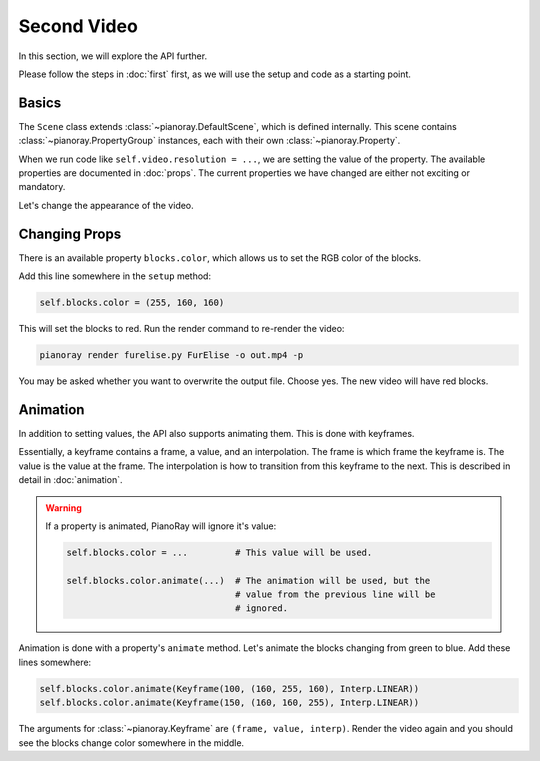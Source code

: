 Second Video
============

In this section, we will explore the API further.

Please follow the steps in :doc:`first` first, as we will use the setup
and code as a starting point.

Basics
------

The ``Scene`` class extends :class:`~pianoray.DefaultScene`, which is
defined internally. This scene contains :class:`~pianoray.PropertyGroup`
instances, each with their own :class:`~pianoray.Property`.

When we run code like ``self.video.resolution = ...``, we are setting
the value of the property. The available properties are documented in
:doc:`props`. The current properties we have changed are either not
exciting or mandatory.

Let's change the appearance of the video.

Changing Props
--------------

There is an available property ``blocks.color``, which allows us to set
the RGB color of the blocks.

Add this line somewhere in the ``setup`` method:

.. code-block:: py

   self.blocks.color = (255, 160, 160)

This will set the blocks to red. Run the render command to re-render the
video:

.. code-block:: sh

   pianoray render furelise.py FurElise -o out.mp4 -p

You may be asked whether you want to overwrite the output file. Choose yes.
The new video will have red blocks.

Animation
---------

In addition to setting values, the API also supports animating them. This
is done with keyframes.

Essentially, a keyframe contains a frame, a value, and an interpolation.
The frame is which frame the keyframe is. The value is the value at the
frame. The interpolation is how to transition from this keyframe to the
next. This is described in detail in :doc:`animation`.

.. warning::

   If a property is animated, PianoRay will ignore it's value:

   .. code-block:: py

      self.blocks.color = ...         # This value will be used.

      self.blocks.color.animate(...)  # The animation will be used, but the
                                      # value from the previous line will be
                                      # ignored.

Animation is done with a property's ``animate`` method. Let's animate the
blocks changing from green to blue. Add these lines somewhere:

.. code-block:: sh

   self.blocks.color.animate(Keyframe(100, (160, 255, 160), Interp.LINEAR))
   self.blocks.color.animate(Keyframe(150, (160, 160, 255), Interp.LINEAR))

The arguments for :class:`~pianoray.Keyframe` are ``(frame, value, interp)``.
Render the video again and you should see the blocks change color somewhere
in the middle.
